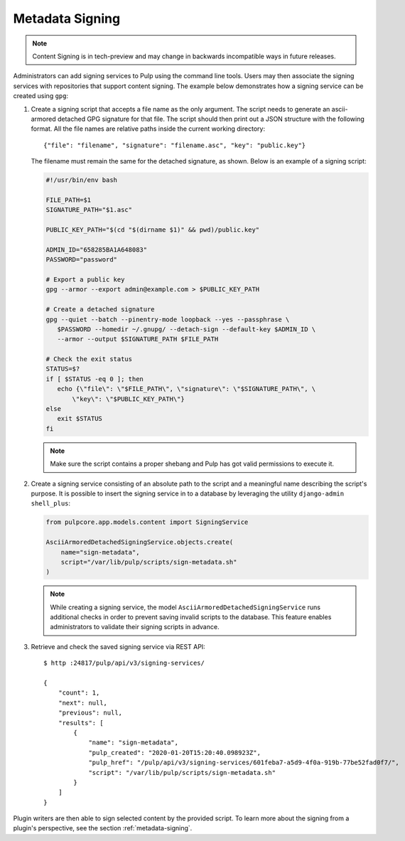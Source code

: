 .. _configuring-signing:

Metadata Signing
----------------

.. note::

    Content Signing is in tech-preview and may change in backwards incompatible ways in future
    releases.

Administrators can add signing services to Pulp using the command line tools. Users
may then associate the signing services with repositories that support content signing.
The example below demonstrates how a signing service can be created using ``gpg``:

1. Create a signing script that accepts a file name as the only argument. The script
   needs to generate an ascii-armored detached GPG signature for that file. The script
   should then print out a JSON structure with the following format. All the file names
   are relative paths inside the current working directory::

       {"file": "filename", "signature": "filename.asc", "key": "public.key"}

   The filename must remain the same for the detached signature, as shown. Below is an
   example of a signing script:

   .. code-block:: bash

       #!/usr/bin/env bash

       FILE_PATH=$1
       SIGNATURE_PATH="$1.asc"

       PUBLIC_KEY_PATH="$(cd "$(dirname $1)" && pwd)/public.key"

       ADMIN_ID="658285BA1A648083"
       PASSWORD="password"

       # Export a public key
       gpg --armor --export admin@example.com > $PUBLIC_KEY_PATH

       # Create a detached signature
       gpg --quiet --batch --pinentry-mode loopback --yes --passphrase \
          $PASSWORD --homedir ~/.gnupg/ --detach-sign --default-key $ADMIN_ID \
          --armor --output $SIGNATURE_PATH $FILE_PATH

       # Check the exit status
       STATUS=$?
       if [ $STATUS -eq 0 ]; then
          echo {\"file\": \"$FILE_PATH\", \"signature\": \"$SIGNATURE_PATH\", \
              \"key\": \"$PUBLIC_KEY_PATH\"}
       else
          exit $STATUS
       fi

   .. note::

       Make sure the script contains a proper shebang and Pulp has got valid permissions
       to execute it.

2. Create a signing service consisting of an absolute path to the script and a meaningful
   name describing the script's purpose. It is possible to insert the signing service in
   to a database by leveraging the utility ``django-admin shell_plus``:

   .. code-block:: python

       from pulpcore.app.models.content import SigningService

       AsciiArmoredDetachedSigningService.objects.create(
           name="sign-metadata",
           script="/var/lib/pulp/scripts/sign-metadata.sh"
       )

   .. note::

       While creating a signing service, the model ``AsciiArmoredDetachedSigningService``
       runs additional checks in order to prevent saving invalid scripts to the database.
       This feature enables administrators to validate their signing scripts in advance.

3. Retrieve and check the saved signing service via REST API::

       $ http :24817/pulp/api/v3/signing-services/

       {
           "count": 1,
           "next": null,
           "previous": null,
           "results": [
               {
                   "name": "sign-metadata",
                   "pulp_created": "2020-01-20T15:20:40.098923Z",
                   "pulp_href": "/pulp/api/v3/signing-services/601feba7-a5d9-4f0a-919b-77be52fad0f7/",
                   "script": "/var/lib/pulp/scripts/sign-metadata.sh"
               }
           ]
       }

Plugin writers are then able to sign selected content by the provided script. To learn more
about the signing from a plugin's perspective, see the section :ref:`metadata-signing`.
